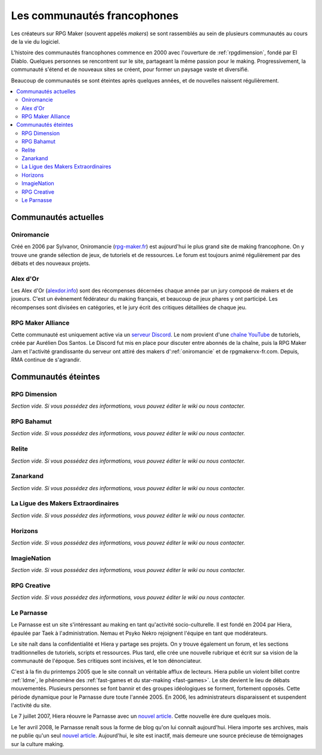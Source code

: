 Les communautés francophones
============================

Les créateurs sur RPG Maker (souvent appelés *makers*) se sont rassemblés au sein de plusieurs communautés au cours de la vie du logiciel.

L'histoire des communautés francophones commence en 2000 avec l'ouverture de :ref:`rpgdimension`, fondé par El Diablo. Quelques personnes se rencontrent sur le site, partageant la même passion pour le making. Progressivement, la communauté s'étend et de nouveaux sites se créent, pour former un paysage vaste et diversifié.

Beaucoup de communautés se sont éteintes après quelques années, et de nouvelles naissent régulièrement.

.. contents::
    :depth: 2
    :local:

Communautés actuelles
---------------------

.. _oniromancie:

Oniromancie
~~~~~~~~~~~

Créé en 2006 par Sylvanor, Oniromancie (`rpg-maker.fr <http://www.rpg-maker.fr/>`_) est aujourd'hui le plus grand site de making francophone. On y trouve une grande sélection de jeux, de tutoriels et de ressources. Le forum est toujours animé régulièrement par des débats et des nouveaux projets.

.. _alexdor:

Alex d'Or
~~~~~~~~~

Les Alex d'Or (`alexdor.info <https://www.alexdor.info/>`_) sont des récompenses décernées chaque année par un jury composé de makers et de joueurs. C'est un évènement fédérateur du making français, et beaucoup de jeux phares y ont participé. Les récompenses sont divisées en catégories, et le jury écrit des critiques détaillées de chaque jeu.

.. _rpgmakeralliance:

RPG Maker Alliance
~~~~~~~~~~~~~~~~~~

Cette communauté est uniquement active via un `serveur Discord <https://discord.gg/RrBppaj>`__. Le nom provient d'une `chaîne YouTube <https://www.youtube.com/c/AurelienVideos>`__ de tutoriels, créée par Aurélien Dos Santos. Le Discord fut mis en place pour discuter entre abonnés de la chaîne, puis la RPG Maker Jam et l'activité grandissante du serveur ont attiré des makers d':ref:`oniromancie` et de rpgmakervx-fr.com. Depuis, RMA continue de s'agrandir. 

Communautés éteintes
--------------------

.. _rpgdimension:

RPG Dimension
~~~~~~~~~~~~~

*Section vide. Si vous possédez des informations, vous pouvez éditer le wiki ou nous contacter.*

.. _rpgbahamut:

RPG Bahamut
~~~~~~~~~~~

*Section vide. Si vous possédez des informations, vous pouvez éditer le wiki ou nous contacter.*

.. _relite:

Relite
~~~~~~

*Section vide. Si vous possédez des informations, vous pouvez éditer le wiki ou nous contacter.*

.. _zanarkand:

Zanarkand
~~~~~~~~~

*Section vide. Si vous possédez des informations, vous pouvez éditer le wiki ou nous contacter.*

.. _ldme:

La Ligue des Makers Extraordinaires
~~~~~~~~~~~~~~~~~~~~~~~~~~~~~~~~~~~

*Section vide. Si vous possédez des informations, vous pouvez éditer le wiki ou nous contacter.*

.. _horizons:

Horizons
~~~~~~~~

*Section vide. Si vous possédez des informations, vous pouvez éditer le wiki ou nous contacter.*

.. _imagienation:

ImagieNation
~~~~~~~~~~~~

*Section vide. Si vous possédez des informations, vous pouvez éditer le wiki ou nous contacter.*

.. _rpgcreative:

RPG Creative
~~~~~~~~~~~~

*Section vide. Si vous possédez des informations, vous pouvez éditer le wiki ou nous contacter.*

.. _leparnasse:

Le Parnasse
~~~~~~~~~~~

Le Parnasse est un site s'intéressant au making en tant qu'activité socio-culturelle. Il est fondé en 2004 par Hiera, épaulée par Taek à l'administration. Nemau et Psyko Nekro rejoignent l'équipe en tant que modérateurs.

Le site naît dans la confidentialité et Hiera y partage ses projets. On y trouve également un forum, et les sections traditionnelles de tutoriels, scripts et ressources. Plus tard, elle crée une nouvelle rubrique et écrit sur sa vision de la communauté de l'époque. Ses critiques sont incisives, et le ton dénonciateur.

C'est à la fin du printemps 2005 que le site connaît un véritable afflux de lecteurs. Hiera publie un violent billet contre :ref:`ldme`, le phénomène des :ref:`fast-games et du star-making <fast-games>`. Le site devient le lieu de débats mouvementés. Plusieurs personnes se font bannir et des groupes idéologiques se forment, fortement opposés. Cette période dynamique pour le Parnasse dure toute l'année 2005. En 2006, les administrateurs disparaissent et suspendent l'activité du site.

Le 7 juillet 2007, Hiera réouvre le Parnasse avec un `nouvel article <https://parnazzio.wordpress.com/2007/07/07/le-blues-du-maker/>`_. Cette nouvelle ère dure quelques mois.

Le 1er avril 2008, le Parnasse renaît sous la forme de blog qu'on lui connaît aujourd'hui. Hiera importe ses archives, mais ne publie qu'un seul `nouvel article <https://parnazzio.wordpress.com/2008/04/02/encyclique-de-la-guerre-sainte/>`_. Aujourd'hui, le site est inactif, mais demeure une source précieuse de témoignages sur la culture making.
